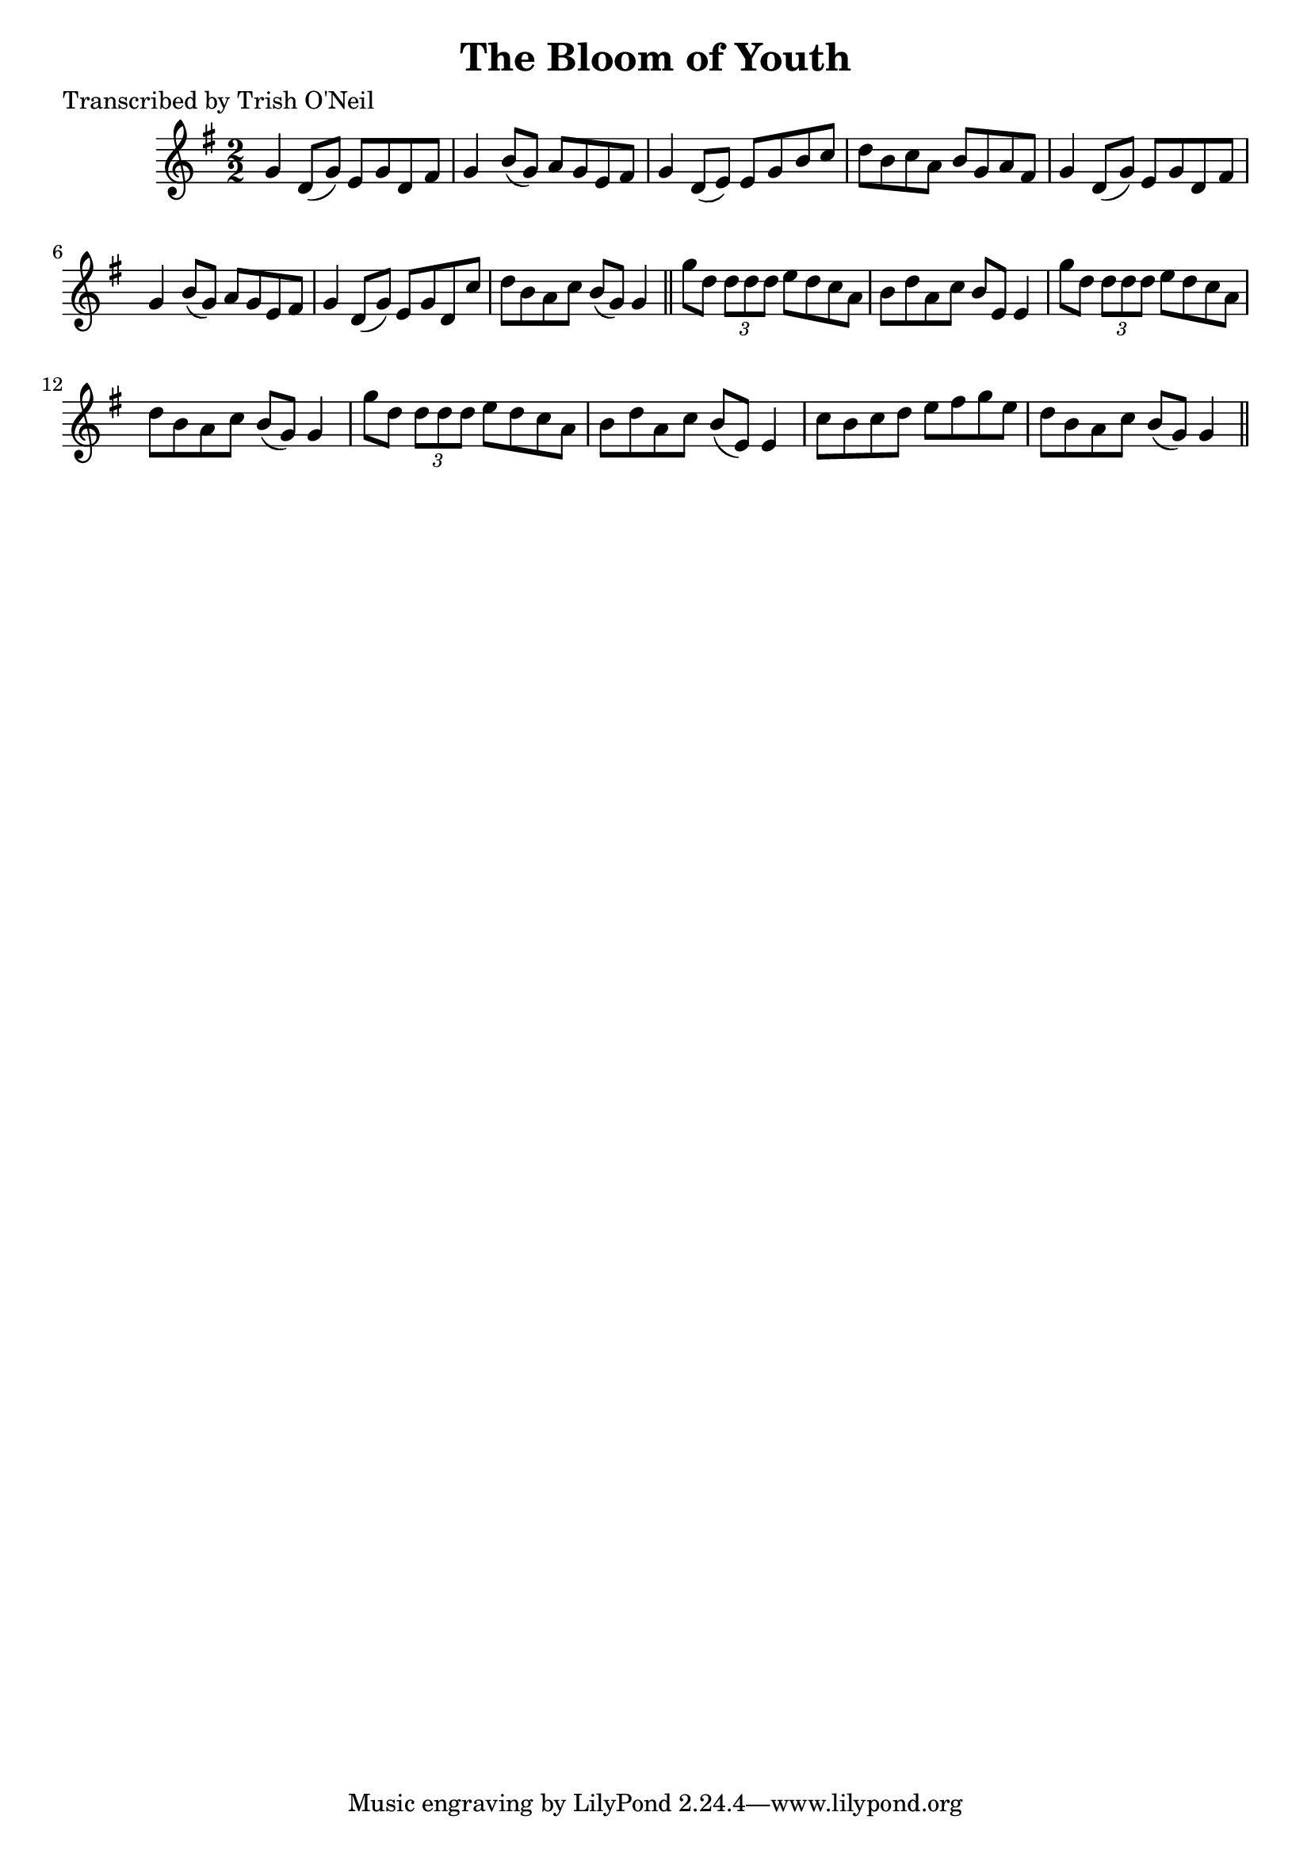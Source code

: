 
\version "2.16.2"
% automatically converted by musicxml2ly from xml/1215_to.xml

%% additional definitions required by the score:
\language "english"


\header {
    poet = "Transcribed by Trish O'Neil"
    encoder = "abc2xml version 63"
    encodingdate = "2015-01-25"
    title = "The Bloom of Youth"
    }

\layout {
    \context { \Score
        autoBeaming = ##f
        }
    }
PartPOneVoiceOne =  \relative g' {
    \key g \major \numericTimeSignature\time 2/2 g4 d8 ( [ g8 ) ] e8 [ g8
    d8 fs8 ] | % 2
    g4 b8 ( [ g8 ) ] a8 [ g8 e8 fs8 ] | % 3
    g4 d8 ( [ e8 ) ] e8 [ g8 b8 c8 ] | % 4
    d8 [ b8 c8 a8 ] b8 [ g8 a8 fs8 ] | % 5
    g4 d8 ( [ g8 ) ] e8 [ g8 d8 fs8 ] | % 6
    g4 b8 ( [ g8 ) ] a8 [ g8 e8 fs8 ] | % 7
    g4 d8 ( [ g8 ) ] e8 [ g8 d8 c'8 ] | % 8
    d8 [ b8 a8 c8 ] b8 ( [ g8 ) ] g4 \bar "||"
    g'8 [ d8 ] \times 2/3 {
        d8 [ d8 d8 ] }
    e8 [ d8 c8 a8 ] | \barNumberCheck #10
    b8 [ d8 a8 c8 ] b8 [ e,8 ] e4 | % 11
    g'8 [ d8 ] \times 2/3 {
        d8 [ d8 d8 ] }
    e8 [ d8 c8 a8 ] | % 12
    d8 [ b8 a8 c8 ] b8 ( [ g8 ) ] g4 | % 13
    g'8 [ d8 ] \times 2/3 {
        d8 [ d8 d8 ] }
    e8 [ d8 c8 a8 ] | % 14
    b8 [ d8 a8 c8 ] b8 ( [ e,8 ) ] e4 | % 15
    c'8 [ b8 c8 d8 ] e8 [ fs8 g8 e8 ] | % 16
    d8 [ b8 a8 c8 ] b8 ( [ g8 ) ] g4 \bar "||"
    }


% The score definition
\score {
    <<
        \new Staff <<
            \context Staff << 
                \context Voice = "PartPOneVoiceOne" { \PartPOneVoiceOne }
                >>
            >>
        
        >>
    \layout {}
    % To create MIDI output, uncomment the following line:
    %  \midi {}
    }

